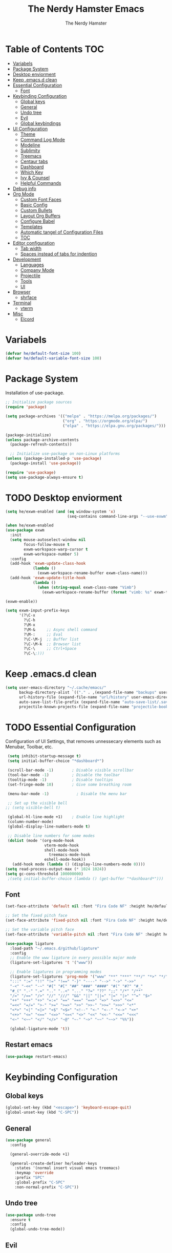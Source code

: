 #+TITLE: The Nerdy Hamster Emacs
#+AUTHOR: The Nerdy Hamster
#+PROPERTY: header-args:emacs-lisp :tangle ./init.el :mkdirp yes

* Table of Contents                                                     :TOC:
- [[#variabels][Variabels]]
- [[#package-system][Package System]]
- [[#desktop-enviorment][Desktop enviorment]]
- [[#keep-emacsd-clean][Keep .emacs.d clean]]
- [[#essential-configuration][Essential Configuration]]
  - [[#font][Font]]
- [[#keybinding-configuration][Keybinding Configuration]]
  - [[#global-keys][Global keys]]
  - [[#general][General]]
  - [[#undo-tree][Undo tree]]
  - [[#evil][Evil]]
  - [[#global-keybindings][Global keybindings]]
- [[#ui-configuration][UI Configuration]]
  - [[#theme][Theme]]
  - [[#command-log-mode][Command Log Mode]]
  - [[#modeline][Modeline]]
  - [[#sublimity][Sublimity]]
  - [[#treemacs][Treemacs]]
  - [[#centaur-tabs][Centaur tabs]]
  - [[#dashboard][Dashboard]]
  - [[#which-key][Which Key]]
  - [[#ivy--counsel][Ivy & Counsel]]
  - [[#helpful-commands][Helpful Commands]]
- [[#debug-info][Debug info]]
- [[#org-mode][Org Mode]]
  - [[#custom-font-faces][Custom Font Faces]]
  - [[#basic-config][Basic Config]]
  - [[#custom-bullets][Custom Bullets]]
  - [[#layout-org-buffers][Layout Org Buffers]]
  - [[#configure-babel][Configure Babel]]
  - [[#templates][Templates]]
  - [[#automatic-tangel-of-configuration-files][Automatic tangel of Configuration Files]]
  - [[#toc][TOC]]
- [[#editor-configuration][Editor configuration]]
  - [[#tab-width][Tab width]]
  - [[#spaces-instead-of-tabs-for-indention][Spaces instead of tabs for indention]]
- [[#development][Development]]
  - [[#languages][Languages]]
  - [[#company-mode][Company Mode]]
  - [[#projectile][Projectile]]
  - [[#tools][Tools]]
  - [[#ui][UI]]
- [[#browser][Browser]]
  - [[#shrface][shrface]]
- [[#terminal][Terminal]]
  - [[#vterm][vterm]]
- [[#misc][Misc]]
  - [[#elcord][Elcord]]

* Variabels
  #+begin_src emacs-lisp
  (defvar he/default-font-size 100)
  (defvar he/default-variable-font-size 100)
  #+end_src

* Package System
Installation of use-package.
#+begin_src emacs-lisp
;; Initialize package sources
(require 'package)

(setq package-archives '(("melpa" . "https://melpa.org/packages/")
                         ("org" . "https://orgmode.org/elpa/")
                         ("elpa" . "https://elpa.gnu.org/packages/")))

(package-initialize)
(unless package-archive-contents
  (package-refresh-contents))

  ;; Initialize use-package on non-Linux platforms
(unless (package-installed-p 'use-package)
  (package-install 'use-package))

(require 'use-package)
(setq use-package-always-ensure t)
#+end_src

* TODO Desktop enviorment
#+begin_src emacs-lisp
(setq he/exwm-enabled (and (eq window-system 'x)
                           (seq-contains command-line-args "--use-exwm")))

(when he/exwm-enabled
(use-package exwm
  :init
  (setq mouse-autoselect-window nil
        focus-follow-mouse t
        exwm-workspace-warp-cursor t
        exwm-workspace-number 5)
  :config
  (add-hook 'exwm-update-class-hook
            (lambda ()
              (exwm-workspace-rename-buffer exwm-class-name)))
  (add-hook 'exwm-update-title-hook
            (lambda ()
              (when (string-equal exwm-class-name "Vimb")
                (exwm-workspace-rename-buffer (format "vimb: %s" exwm-title)))))

(exwm-enable))

(setq exwm-input-prefix-keys
      '(?\C-x
        ?\C-h
        ?\M-x
        ?\M-&     ;; Async shell command
        ?\M-:     ;; Eval
        ?\C-\M-j  ;; Buffer list
        ?\C-\M-k  ;; Browser list
        ?\C-\     ;; Ctrl+Space
        ?\C-\;)))
#+end_src
* Keep .emacs.d clean
#+begin_src emacs-lisp
(setq user-emacs-directory "~/.cache/emacs/"
      backup-directory-alist `(("." . ,(expand-file-name "backups" user-emacs-directory)))
      url-history-file (expand-file-name "url/history" user-emacs-directory)
      auto-save-list-file-prefix (expand-file-name "auto-save-list/.saves-" user-emacs-directory)
      projectile-known-projects-file (expand-file-name "projectile-bookmarks.eld" user-emacs-directory))
#+end_src
* TODO Essential Configuration
 Configuration of UI Settings, that removes unnessecary elements such as Menubar, Toolbar, etc.
 #+begin_src emacs-lisp
 (setq inhibit-startup-message t)
 (setq initial-buffer-choice "*dashboard*")

 (scroll-bar-mode -1)        ; Disable visible scrollbar
 (tool-bar-mode -1)          ; Disable the toolbar
 (tooltip-mode -1)           ; Disable tooltips
 (set-fringe-mode 10)        ; Give some breathing room

 (menu-bar-mode -1)            ; Disable the menu bar

 ;; Set up the visible bell
;; (setq visible-bell t)

 (global-hl-line-mode +1)    ; Enable line highlight
 (column-number-mode)
 (global-display-line-numbers-mode t)

 ;; Disable line numbers for some modes
 (dolist (mode '(org-mode-hook
                 vterm-mode-hook
                 shell-mode-hook
	               treemacs-mode-hook
                 eshell-mode-hook))
   (add-hook mode (lambda () (display-line-numbers-mode 0))))
(setq read-process-output-max (* 1024 1024))
(setq gc-cons-threshold 100000000)
 ;(setq initial-buffer-choice (lambda () (get-buffer "*dashboard*")))
  #+END_SRC
** Font 
   #+begin_src emacs-lisp
(set-face-attribute 'default nil :font "Fira Code NF" :height he/default-font-size)

;; Set the fixed pitch face
(set-face-attribute 'fixed-pitch nil :font "Fira Code NF" :height he/default-font-size)

;; Set the variable pitch face
(set-face-attribute 'variable-pitch nil :font "Fira Code NF" :height he/default-variable-font-size :weight 'regular)

(use-package ligature
  :load-path "~/.emacs.d/github/ligature"
  :config
  ;; Enable the www ligature in every possible major mode
  (ligature-set-ligatures 't '("www"))

  ;; Enable ligatures in programming modes                                                           
  (ligature-set-ligatures 'prog-mode '("www" "**" "***" "**/" "*>" "*/" "\\\\" "\\\\\\" "{-" "::"
  ":::" ":=" "!!" "!=" "!==" "-}" "----" "-->" "->" "->>"
  "-<" "-<<" "-~" "#{" "#[" "##" "###" "####" "#(" "#?" "#_"
  "#_(" ".-" ".=" ".." "..<" "..." "?=" "??" ";;" "/*" "/**"
  "/=" "/==" "/>" "//" "///" "&&" "||" "||=" "|=" "|>" "^=" "$>"
  "++" "+++" "+>" "=:=" "==" "===" "==>" "=>" "=>>" "<="
  "=<<" "=/=" ">-" ">=" ">=>" ">>" ">>-" ">>=" ">>>" "<*"
  "<*>" "<|" "<|>" "<$" "<$>" "<!--" "<-" "<--" "<->" "<+"
  "<+>" "<=" "<==" "<=>" "<=<" "<>" "<<" "<<-" "<<=" "<<<"
  "<~" "<~~" "</" "</>" "~@" "~-" "~>" "~~" "~~>" "%%"))

  (global-ligature-mode 't))
#+end_src
** Restart emacs
#+begin_src emacs-lisp
(use-package restart-emacs)
#+end_src
* Keybinding Configuration  
** Global keys
#+begin_src emacs-lisp
(global-set-key (kbd "<escape>") 'keyboard-escape-quit)
(global-unset-key (kbd "C-SPC"))
#+end_src
** General
#+begin_src emacs-lisp
(use-package general
  :config
  
  (general-override-mode +1)

  (general-create-definer he/leader-keys
    :states '(normal insert visual emacs treemacs)
    :keymap 'override
    :prefix "SPC"
    :global-prefix "C-SPC"
    :non-normal-prefix "C-SPC"))
#+end_src
** Undo tree
#+begin_src emacs-lisp
(use-package undo-tree
  :ensure t
  :config
  (global-undo-tree-mode))
#+end_src
** Evil
#+begin_src emacs-lisp
(use-package evil
  :init
  (setq evil-want-integration t)
  (setq evil-want-keybinding nil)
  (setq evil-want-C-u-scroll t)
  (setq evil-want-C-i-jump nil)
  :config
  (evil-mode 1)
  (define-key evil-insert-state-map (kbd "C-g") 'evil-normal-state)
  (define-key evil-insert-state-map (kbd "C-h") 'evil-delete-backward-char-and-join)

  ;; Use visual line motions even outside of visual-line-mode buffers
  (evil-global-set-key 'motion "j" 'evil-next-visual-line)
  (evil-global-set-key 'motion "k" 'evil-previous-visual-line)

  (evil-set-initial-state 'messages-buffer-mode 'normal)
  (evil-set-initial-state 'dashboard-mode 'normal))
#+end_src
*** Evil Collection
#+begin_src emacs-lisp
(use-package evil-collection
  :after evil
  :config
  (evil-collection-init))
#+end_src
** Global keybindings
#+begin_src emacs-lisp
(he/leader-keys
 ;; General
 "/"  '(evilnc-comment-or-uncomment-lines :which-key "Comment")
 "s"  '(swiper :which-key "Search file")
 "."  '(counsel-find-file :which-key "Find file")
 "<"  '(counsel-switch-buffer :which-key "Switch buffer")
 "SPC"'(counsel-projectile-find-file :which-key "Find project file")
 ;; Buffer
 "b"  '(:ignore t :which-key "buffer")
 "bs" '(save-buffer :which-key "Save buffer")
 "bn" '(evil-next-buffer :which-key "Next buffer")
 "bp" '(evil-prev-buffer :which-key "Prev buffer")
 "bk" '(kill-buffer :which-key "Kill buffer")
 ;; Magit/Git
 "g"  '(:ignore t :which-key "Git")
 "gs" '(magit :which-key "Git status")
 ;; Open
 "o"  '(:ignore t :which-key "open")
 "oa"  '(counsel-linux-app :which-key "Application")
 "op" '(treemacs :which-key "treemacs")
 "od" '(docker :which-key "docker")
 ;: Org
 "O"  '(:ignore t :which-key "org")
 "Oa" '(org-agenda :which-key "Agenda")
 ;; Toggle
 "t"  '(:ignore t :which-key "toggle")
 ;; Window
 "w"  '(:ignore t :which-key "window")
 
 "tab" '(:ignore t :which-key "Workspaces")
 "<tab>s" '(exwm-workspace-switch :which-key "Switch workspace")
 "<tab>1" '((lambda () (interactive) (exwm-workspace-switch 0)) :which-key "Workspace 1")
 "<tab>2" '((lambda () (interactive) (exwm-workspace-switch 1)) :which-key "Workspace 2")
 "<tab>3" '((lambda () (interactive) (exwm-workspace-switch 2)) :which-key "Workspace 3")
 "<tab>4" '((lambda () (interactive) (exwm-workspace-switch 3)) :which-key "Workspace 1")
 "<tab>5" '((lambda () (interactive) (exwm-workspace-switch 4)) :which-key "Workspace 5")
 "<tab>m" '(exwm-workspace-move-window :which-key "Move window to workspace")
 )
#+end_src
* UI Configuration 
** Theme
   #+begin_src emacs-lisp
   (load-theme 'modus-vivendi)
   ;; (use-package doom-themes
   ;;   :init (load-theme 'doom-dracula t))
   #+end_src
** Command Log Mode
   #+begin_src emacs-lisp
   (use-package command-log-mode)
   #+end_src
** All the Icons 
Provide icons within emacs, only if emacs is launch in GUI mode.
#+begin_src emacs-lisp
   (use-package all-the-icons
     :if (display-graphic-p)
     :commands all-the-icons-install-fonts
     :init
     (unless (find-font (font-spec :name "all-the-icons"))
       (all-the-icons-install-fonts t)))
#+end_src
** Modeline
   #+begin_src emacs-lisp
   
   (use-package doom-modeline
     :init (doom-modeline-mode 1)
     :custom 
     (doom-modeline-height 15)
     (doom-themes-visual-bell-config))

    (display-battery-mode t)
    (display-time-mode t)  

   #+end_src
** Sublimity
#+begin_src emacs-lisp
;; (use-package sublimity
;;   :init
;;   (require 'sublimity-scroll)
;;   :config
;;   (sublimity-mode 1))
#+end_src
** Treemacs
#+begin_src emacs-lisp
(use-package treemacs)

(use-package treemacs-evil
  :after treemacs)

(use-package treemacs-projectile
  :after treemacs)
  
(use-package treemacs-all-the-icons
  :after treemacs
  :config
  (treemacs-load-theme "all-the-icons"))
#+end_src
** Dired
#+begin_src emacs-lisp
(use-package dired
  :ensure nil
  :commands (dired dired-jump)
  :bind (("C-x C-j" . dired-jump))
  :custom ((dired-listing-switches "-agho --group-directories-first"))
  :config
  (evil-collection-define-key 'normal 'dired-mode-map
    "h" 'dired-single-up-directory
    "l" 'dired-single-buffer))

(use-package dired-single)

(use-package dired-open
  :config
  (setq dired-open-extensions '(("png" . "feh")
                                ("mkv" . "mpv"))))

(use-package dired-hide-dotfiles
  :hook (dired-mode . dired-hide-dotfiles-mode)
  :config
  (evil-collection-define-key 'normal dired-mode-map
    "H" 'dired-hide-dotfiles-mode))

(use-package treemacs-icons-dired
  :after treemacs dired
  :ensure t
  :config (treemacs-icons-dired-mode))
#+end_src
*** Tools
**** Magit 
   #+begin_src emacs-lisp
(use-package magit
  :custom
  (magit-display-buffer-function #'magit-display-buffer-same-window-except-diff-v1))

(use-package evil-magit
  :after magit)

;; NOTE: Make sure to configure a GitHub token before using this package!
;; - https://magit.vc/manual/forge/Token-Creation.html#Token-Creation
;; - https://magit.vc/manual/ghub/Getting-Started.html#Getting-Started
(use-package forge)
   #+end_src
**** Docker
#+begin_src emacs-lisp
(use-package docker
  :ensure t)
#+end_src
**** Snippets
#+begin_src emacs-lisp
(use-package yasnippet-snippets)

(use-package yasnippet
  :ensure t
  :commands yas-minor-mode
  :hook (go-mode . yas-minor-mode))
#+end_src
*** UI
**** Comments
   #+begin_src emacs-lisp
 (use-package evil-nerd-commenter)
   #+end_src
**** Expand region
#+begin_src emacs-lisp
(use-package expand-region)
#+end_src
**** Rainbow Delimiters
   #+begin_src emacs-lisp
(use-package rainbow-delimiters
  :hook (prog-mode . rainbow-delimiters-mode))
   #+end_src
**** Rainbow mode
#+begin_src emacs-lisp
(use-package rainbow-mode
  :config
  (rainbow-mode 1))
#+end_src
** Centaur tabs
#+begin_src emacs-lisp
(use-package centaur-tabs
  :demand
  :init
  (setq centaur-tabs-style "bar"
    centaur-tabs-set-icons t
    centaur-tabs-set-close-button nil)
  :config
  (centaur-tabs-mode t))

#+end_src
** Dashboard
#+begin_src emacs-lisp
(use-package dashboard
  :ensure t
  :init
  (progn
    (setq dashboard-items '((recents . 5)
			    (projects . 10)))
    (setq dashboard-show-shortcuts nil
          dashboard-banner-logo-title "Welcome to The Nerdy Hamster Emacs"
          dashboard-set-file-icons t
          dashboard-set-heading-icons t
          dashboard-startup-banner 'logo
          dashboard-set-navigator t
          dashboard-navigator-buttons
    `(((,(all-the-icons-octicon "mark-github" :height 1.1 :v-adjust 0.0)
              "Github"
	      "Browse homepage"
              (lambda (&rest _) (browse-url "https://github.com/TheNerdyHamster/The-Nerdy-Hamster-Emacs")))
            (,(all-the-icons-faicon "linkedin" :height 1.1 :v-adjust 0.0)
              "Linkedin"
              "My Linkedin"
              (lambda (&rest _) (browse-url "https://www.linkedin.com/in/leo-ronnebro/" error)))
	  ))))
  :config
  (setq dashboard-center-content t)
  (dashboard-setup-startup-hook))
#+end_src
** Which Key
   #+begin_src emacs-lisp
 (use-package which-key
  :init (which-key-mode)
  :diminish which-key-mode
  :config
  (setq which-key-idle-delay 0.4))  
   #+end_src
** Ivy & Counsel
   #+begin_src emacs-lisp
 (use-package ivy
  :diminish
  :bind (("C-s" . swiper)
         :map ivy-minibuffer-map
         ("TAB" . ivy-alt-done)
         ("C-l" . ivy-alt-done)
         ("C-j" . ivy-next-line)
         ("C-k" . ivy-previous-line)
         :map ivy-switch-buffer-map
         ("C-k" . ivy-previous-line)
         ("C-l" . ivy-done)
         ("C-d" . ivy-switch-buffer-kill)
         :map ivy-reverse-i-search-map
         ("C-k" . ivy-previous-line)
         ("C-d" . ivy-reverse-i-search-kill))
  :config
  (ivy-mode 1))

(use-package ivy-rich
  :init
  (ivy-rich-mode 1))

(use-package counsel
  :bind (("C-M-j" . 'counsel-switch-buffer)
         ("M-x" . counsel-M-x)
         ("C-x C-f" . counsel-find-file)
         :map minibuffer-local-map
         ("C-r" . 'counsel-minibuffer-history))
  :config
  (setq ivy-initial-inputs-alist nil)
  (counsel-mode 1)) 

(use-package smex 
  :defer 1
  :after counsel)

(use-package ivy-posframe
  :custom
  (ivy-posframe-width      115)
  (ivy-posframe-min-width  115)
  (ivy-posframe-height     10)
  (ivy-posframe-min-height 10)
  :config
  (setq ivy-posframe-display-functions-alist '((t . ivy-posframe-display-at-frame-center)))
  (setq ivy-posframe-parameters '((parent-frame . nil)
                                  (left-fringe . 8)
                                  (right-fringe . 8)))
   (ivy-posframe-mode 1))
   #+end_src
** Helpful Commands
   #+begin_src emacs-lisp
 (use-package helpful
  :custom
  (counsel-describe-function-function #'helpful-callable)
  (counsel-describe-variable-function #'helpful-variable)
  :bind
  ([remap describe-function] . counsel-describe-function)
  ([remap describe-command] . helpful-command)
  ([remap describe-variable] . counsel-describe-variable)
  ([remap describe-key] . helpful-key))  
   #+end_src
* Debug info
#+begin_src emacs-lisp
;; (setq max-lisp-eval-depth 10000)
;; (setq max-specpdl-size 5)  ; default is 1000, reduce the backtrace level
;; (setq debug-on-error t)

#+end_src
* Org Mode 
** Custom Font Faces 
   #+begin_src emacs-lisp
 (defun he/org-font-setup ()
  ;; Replace list hyphen with dot
  (font-lock-add-keywords 'org-mode
                          '(("^ *\\([-]\\) "
                             (0 (prog1 () (compose-region (match-beginning 1) (match-end 1) "•"))))))

  ;; Set faces for heading levels
  (dolist (face '((org-level-1 . 1.2)
                  (org-level-2 . 1.1)
                  (org-level-3 . 1.05)
                  (org-level-4 . 1.0)
                  (org-level-5 . 1.1)
                  (org-level-6 . 1.1)
                  (org-level-7 . 1.1)
                  (org-level-8 . 1.1)))
    (set-face-attribute (car face) nil :font "Fira Code NF" :weight 'regular :height (cdr face)))

  ;; Ensure that anything that should be fixed-pitch in Org files appears that way
  (set-face-attribute 'org-block nil :foreground nil :inherit 'fixed-pitch)
  (set-face-attribute 'org-code nil   :inherit '(shadow fixed-pitch))
  (set-face-attribute 'org-table nil   :inherit '(shadow fixed-pitch))
  (set-face-attribute 'org-verbatim nil :inherit '(shadow fixed-pitch))
  (set-face-attribute 'org-special-keyword nil :inherit '(font-lock-comment-face fixed-pitch))
  (set-face-attribute 'org-meta-line nil :inherit '(font-lock-comment-face fixed-pitch))
  (set-face-attribute 'org-checkbox nil :inherit 'fixed-pitch))  
   #+end_src
** Basic Config 
   #+begin_src emacs-lisp
(defun he/org-mode-setup ()
  (org-indent-mode)
  (variable-pitch-mode 1)
  (visual-line-mode 1))

(use-package org
  :hook (org-mode . he/org-mode-setup)
  :config
  (setq org-ellipsis " ▾")

  (setq org-agenda-start-with-log-mode t)
  (setq org-log-done 'time)
  (setq org-log-into-drawer t)

  (setq org-agenda-files
        '("~/Documents/Org/Tasks.org"
          "~/Documents/Org/Habits.org"
          "~/Documents/Org/Birthdays.org"))

  (require 'org-habit)
  (add-to-list 'org-modules 'org-habit)
  (setq org-habit-graph-column 60)

  (setq org-todo-keywords
    '((sequence "TODO(t)" "NEXT(n)" "|" "DONE(d!)")
      (sequence "BACKLOG(b)" "PLAN(p)" "READY(r)" "ACTIVE(a)" "REVIEW(v)" "WAIT(w@/!)" "HOLD(h)" "|" "COMPLETED(c)" "CANC(k@)")))

  (setq org-refile-targets
    '(("Archive.org" :maxlevel . 1)
      ("Tasks.org" :maxlevel . 1)))

  ;; Save Org buffers after refiling!
  (advice-add 'org-refile :after 'org-save-all-org-buffers)

  (setq org-tag-alist
    '((:startgroup)
       ; Put mutually exclusive tags here
       (:endgroup)
       ("@errand" . ?E)
       ("@home" . ?H)
       ("@work" . ?W)
       ("agenda" . ?a)
       ("planning" . ?p)
       ("publish" . ?P)
       ("batch" . ?b)
       ("note" . ?n)
       ("idea" . ?i)))

  ;; Configure custom agenda views
  (setq org-agenda-custom-commands
   '(("d" "Dashboard"
     ((agenda "" ((org-deadline-warning-days 7)))
      (todo "NEXT"
        ((org-agenda-overriding-header "Next Tasks")))
      (tags-todo "agenda/ACTIVE" ((org-agenda-overriding-header "Active Projects")))))

    ("n" "Next Tasks"
     ((todo "NEXT"
        ((org-agenda-overriding-header "Next Tasks")))))

    ("W" "Work Tasks" tags-todo "+work-note")

    ;; Low-effort next actions
    ("e" tags-todo "+TODO=\"NEXT\"+Effort<15&+Effort>0"
     ((org-agenda-overriding-header "Low Effort Tasks")
      (org-agenda-max-todos 20)
      (org-agenda-files org-agenda-files)))

    ("w" "Workflow Status"
     ((todo "WAIT"
            ((org-agenda-overriding-header "Waiting on External")
             (org-agenda-files org-agenda-files)))
      (todo "REVIEW"
            ((org-agenda-overriding-header "In Review")
             (org-agenda-files org-agenda-files)))
      (todo "PLAN"
            ((org-agenda-overriding-header "In Planning")
             (org-agenda-todo-list-sublevels nil)
             (org-agenda-files org-agenda-files)))
      (todo "BACKLOG"
            ((org-agenda-overriding-header "Project Backlog")
             (org-agenda-todo-list-sublevels nil)
             (org-agenda-files org-agenda-files)))
      (todo "READY"
            ((org-agenda-overriding-header "Ready for Work")
             (org-agenda-files org-agenda-files)))
      (todo "ACTIVE"
            ((org-agenda-overriding-header "Active Projects")
             (org-agenda-files org-agenda-files)))
      (todo "COMPLETED"
            ((org-agenda-overriding-header "Completed Projects")
             (org-agenda-files org-agenda-files)))
      (todo "CANC"
            ((org-agenda-overriding-header "Cancelled Projects")
             (org-agenda-files org-agenda-files)))))))

  (setq org-capture-templates
    `(("t" "Tasks / Projects")
      ("tt" "Task" entry (file+olp "~/Documents/Org/Tasks.org" "Inbox")
           "* TODO %?\n  %U\n  %a\n  %i" :empty-lines 1)

      ("j" "Journal Entries")
      ("jj" "Journal" entry
           (file+olp+datetree "~/Documents/Org/Journal.org")
           "\n* %<%I:%M %p> - Journal :journal:\n\n%?\n\n"
           ;; ,(dw/read-file-as-string "~/Notes/Templates/Daily.org")
           :clock-in :clock-resume
           :empty-lines 1)
      ("jm" "Meeting" entry
           (file+olp+datetree "~/Documents/Org/Journal.org")
           "* %<%I:%M %p> - %a :meetings:\n\n%?\n\n"
           :clock-in :clock-resume
           :empty-lines 1)

      ("w" "Workflows")
      ("we" "Checking Email" entry (file+olp+datetree "~/Documents/Org/Journal.org")
           "* Checking Email :email:\n\n%?" :clock-in :clock-resume :empty-lines 1)

      ("m" "Metrics Capture")
      ("mw" "Weight" table-line (file+headline "~/Documents/Org/Metrics.org" "Weight")
       "| %U | %^{Weight} | %^{Notes} |" :kill-buffer t)))

  (define-key global-map (kbd "C-c j")
    (lambda () (interactive) (org-capture nil "jj")))

  (he/org-font-setup))
   #+end_src
** Custom Bullets
   #+begin_src emacs-lisp
 (use-package org-bullets
  :after org
  :hook (org-mode . org-bullets-mode)
  :custom
  (org-bullets-bullet-list '("◉" "○" "●" "○" "●" "○" "●")))  
   #+end_src
** Layout Org Buffers 
   #+begin_src emacs-lisp
(defun he/org-mode-visual-fill ()
  (setq visual-fill-column-width 100
        visual-fill-column-center-text t)
  (visual-fill-column-mode 1))

(use-package visual-fill-column
  :hook (org-mode . he/org-mode-visual-fill))
   #+end_src
** Configure Babel 
   #+begin_src emacs-lisp
(org-babel-do-load-languages
  'org-babel-load-languages
  '((emacs-lisp . t)
    (python . t)))

(push '("conf-unix" . conf-unix) org-src-lang-modes)
   #+end_src
** Templates 
   #+begin_src emacs-lisp
 ;; This is needed as of Org 9.2
(require 'org-tempo)

(add-to-list 'org-structure-template-alist '("sh" . "src shell"))
(add-to-list 'org-structure-template-alist '("el" . "src emacs-lisp"))
(add-to-list 'org-structure-template-alist '("py" . "src python"))  
   #+end_src
** Automatic tangel of Configuration Files
   #+begin_src emacs-lisp
(defun he/org-babel-tangle-config ()
  (when (string-equal (buffer-file-name)
                      (expand-file-name "~/.emacs.d/Emacs.org"))
    ;; Dynamic scoping to the rescue
    (let ((org-confirm-babel-evaluate nil))
      (org-babel-tangle))))

(add-hook 'org-mode-hook (lambda () (add-hook 'after-save-hook #'he/org-babel-tangle-config)))
   #+end_src
** TOC
#+begin_src emacs-lisp
(use-package toc-org
  :hook (toc-org . org-mode))
#+end_src
* Editor configuration
** Tab width
#+begin_src emacs-lisp
(setq-default tab-width 2)
(setq-default evil-shift-width tab-width)
#+end_src
** Spaces instead of tabs for indention
#+begin_src emacs-lisp
(setq-default indent-tabs-mode nil)
#+end_src
** Smart parens
#+begin_src emacs-lisp
(use-package smartparens
  :init (smartparens-global-mode 1)
  :config
  (advice-add #'yas-expand :before #'sp-remove-active-pair-overlay))
#+end_src
* Development 
** Company Mode
#+begin_src emacs-lisp
(use-package company
  :after lsp-mode
  :hook (lsp-mode . company-mode)
  :bind (:map company-active-map
          ("<tab>" . company-complete-selection))
         (:map lsp-mode-map
          ("<tab>" . company-indent-or-complete-common))
  :custom
  (company-minimum-prefix-length 1)
  (company-idle-delay 0.0)
  :config
  (setq company-backends '(company-capf))

(use-package company-prescient
  :init (company-prescient-mode 1))

(use-package company-box
  :hook (company-mode . company-box-mode)))
#+end_src
** Languages
*** Typescript
#+begin_src emacs-lisp
(use-package typescript-mode
  :mode "\\.ts\\'"
  :config
  (setq typescript-indent-level 2))
#+end_src
*** Golang
#+begin_src emacs-lisp
(use-package go-mode
  :mode "\\.go\\'")
 
(defun lsp-go-install-save-hooks ()
  (add-hook 'before-save-hook #'lsp-format-buffer t t)
  (add-hook 'before-save-hook #'lsp-organize-imports t t))
(add-hook 'go-mode-hook #'lsp-go-install-save-hooks)
#+end_src
*** C#
#+begin_src emacs-lisp
(use-package csharp-mode
  :hook
  (csharp-mode . rainbow-delimiters-mode)
  (csharp-mode . company-mode)
  (csharp-mode . flycheck-mode))

(use-package omnisharp
  :after csharp-mode
  :commands omnisharp-install-server
  :config
  (setq indent-tabs-mode nil
        c-syntactic-indentation t
        c-basic-offset 2
        tab-width 2
        evil-shift-width 2)
  (he/leader-keys
    "o" '(:ignore o :which-key "omnisharp")
    "o r" '(omnisharp-run-code-action-refactoring :which-key "omnisharp refactor")
    "o b" '(recompile :which-key "omnisharp build/recompile")
    ))
#+end_src
*** Dockerfile
#+begin_src emacs-lisp
(use-package dockerfile-mode
  :ensure t
  :mode "Dockerfile*\\'")  
#+end_src
** IDE Features with lsp
*** lsp-mode
#+begin_src emacs-lisp
(defun he/lsp-mode-setup ()
  (setq lsp-headerline-breadcrumb-segments '(path-up-to-project file symbols))
  (lsp-headerline-breadcrumb-mode))

(use-package lsp-mode
  :commands (lsp lsp-deferred)
  :hook ((lsp-mode . he/lsp-mode-setup)
        (typescript-mode . lsp-deferred)
        (go-mode . lsp-deferred)
        (csharp-mode . lsp-deferred))
  :init
  (setq lsp-keymap-prefix "SPC-c l")  ;; Or 'C-l', 's-l'
  :config
  (setq lsp-completion-provider :capf)
  (lsp-enable-which-key-integration t))
#+end_src
*** lsp-ui
#+begin_src emacs-lisp
(use-package lsp-ui
  :hook (lsp-mode . lsp-ui-mode))
  ;; :custom
  ;; (setq lsp-ui-doc-position 'bottom))
#+end_src
*** lsp-treemacs 
#+begin_src emacs-lisp
(use-package lsp-treemacs
  :after lsp)
#+end_src
*** lsp-ivy
#+begin_src emacs-lisp
(use-package lsp-ivy)
#+end_src
** Flycheck
#+begin_src emacs-lisp
(use-package flycheck
  :hook (after-init-hook . global-flycheck-mode)
  :config
  (he/leader-keys
    "e" '(:ignore t :which-key "errors")
    "e l" '(flycheck-list-errors :which-key "list errors")
    )
  )
#+end_src
** Projectile 
   #+begin_src emacs-lisp
 (use-package projectile
  :diminish projectile-mode
  :config (projectile-mode)
  :custom ((projectile-completion-system 'ivy))
  :bind-keymap
  ("C-c p" . projectile-command-map)
  :init
  ;; NOTE: Set this to the folder where you keep your Git repos!
  (when (file-directory-p "~/code")
    (setq projectile-project-search-path '("~/code")))
  (setq projectile-switch-project-action #'projectile-dired))

(use-package counsel-projectile
  :config (counsel-projectile-mode))  
   #+end_src
* Browser
** shrface
#+begin_src emacs-lisp
(use-package shrface
  :defer t
  :config
  (shrface-basic)
  (shrface-trial)
  (setq shrface-href-versatile t))

(use-package eww
  :defer t
  :init
  (add-hook 'eww-after-render-hook #'shrface-mode)
  :config
  (require 'shrface))

(with-eval-after-load 'eww
  (define-key eww-mode-map (kbd "<tab>") 'org-cycle)
  (define-key eww-mode-map (kbd "S-<tab>") 'org-shifttab)
  (define-key eww-mode-map (kbd "C-t") 'shrface-toggle-bullets)
  (define-key eww-mode-map (kbd "C-j") 'shrface-next-headline)
  (define-key eww-mode-map (kbd "C-k") 'shrface-previous-headline)
  (define-key eww-mode-map (kbd "C-i") 'shrface-links-counsel) ; or 'shrface-links-helm
  (define-key eww-mode-map (kbd "C-o") 'shrface-headline-counsel)) ; or 'shrface-headline-helm
#+end_src
*** Code highligithn
#+begin_src emacs-lisp

(use-package shr-tag-pre-highlight
  :ensure t
  :after shr
  :config
  (add-to-list 'shr-external-rendering-functions '(pre . shrface-shr-tag-pre-highlight))
  (when (version< emacs-version "26")
    (with-eval-after-load 'eww
      (advice-add 'eww-display-html :around
                  'eww-display-html--override-shr-external-rendering-functions))))
                  
(defun shrface-shr-tag-pre-highlight (pre)
  "Highlighting code in PRE."
  (let* ((shr-folding-mode 'none)
         (shr-current-font 'default)
         (code (with-temp-buffer
                 (shr-generic pre)
                 (setq-local fill-column 120)
                 (indent-rigidly (point-min) (point-max) 2)
                 (if (eq "" (dom-texts pre))
                     nil
                   (progn
                     (setq-local fill-column shrface-paragraph-fill-column)
                     (indent-rigidly (point-min) (point-max) shrface-paragraph-indentation)))
                 (buffer-string)))
         (lang (or (shr-tag-pre-highlight-guess-language-attr pre)
                   (let ((sym (language-detection-string code)))
                     (and sym (symbol-name sym)))))
         (mode (and lang
                    (shr-tag-pre-highlight--get-lang-mode lang))))
    (shr-ensure-newline)
    (insert (make-string shrface-paragraph-indentation ?\ )) ; make indent string
    ;; (insert (propertize (concat "#+BEGIN_SRC " lang) 'face 'org-block-begin-line))
    (shr-ensure-newline)
    (setq start (point))
    (insert
     (or (and (fboundp mode)
              (with-demoted-errors "Error while fontifying: %S"
                (shrface-tag-pre-highlight-fontify code mode)
                ))
         code))
    (shr-ensure-newline)
    (setq end (point))
    (insert (make-string shrface-paragraph-indentation ?\ )) ; make indent string
    ;; (insert (propertize "#+END_SRC" 'face 'org-block-end-line ) )
    (let* ((beg start)
           (xx (make-overlay beg end)))
      (overlay-put xx 'face '(:background "#292b2e" :height 90)))
    (shr-ensure-newline)
    (insert "\n")))
#+end_src
* Terminal
** vterm
#+begin_src emacs-lisp
(use-package vterm
  :commands vterm
  :config
  (setq vterm-max-scrollback 10000))
#+end_src
* Misc
** Elcord
#+begin_src emacs-lisp
(use-package elcord
  :config
  (elcord-mode 1))
#+end_src

